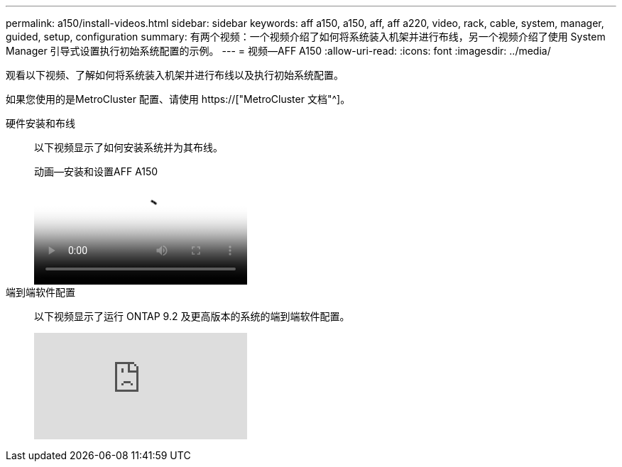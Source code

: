 ---
permalink: a150/install-videos.html 
sidebar: sidebar 
keywords: aff a150, a150, aff, aff a220, video, rack, cable, system, manager, guided, setup, configuration 
summary: 有两个视频：一个视频介绍了如何将系统装入机架并进行布线，另一个视频介绍了使用 System Manager 引导式设置执行初始系统配置的示例。 
---
= 视频—AFF A150
:allow-uri-read: 
:icons: font
:imagesdir: ../media/


观看以下视频、了解如何将系统装入机架并进行布线以及执行初始系统配置。

如果您使用的是MetroCluster 配置、请使用 https://["MetroCluster 文档"^]。

硬件安装和布线::
+
--
以下视频显示了如何安装系统并为其布线。

.动画—安装和设置AFF A150
video::561d941a-f387-4eb9-a10a-afb30029eb36[panopto]
--
端到端软件配置::
+
--
以下视频显示了运行 ONTAP 9.2 及更高版本的系统的端到端软件配置。

video::WAE0afWhj1c?[youtube]
--


